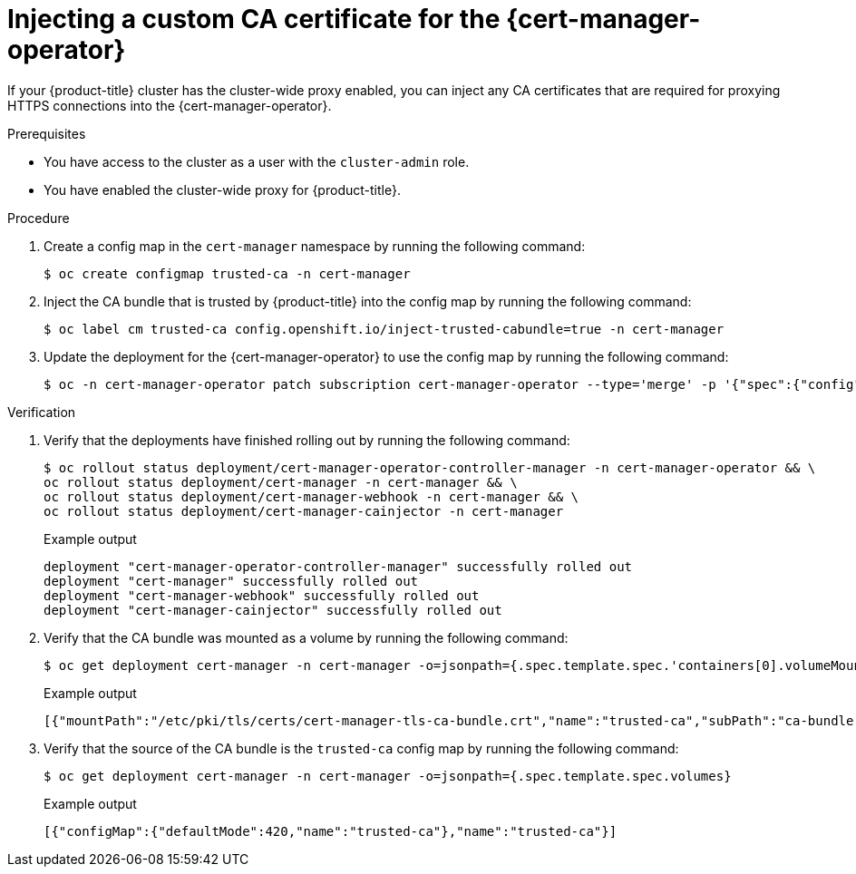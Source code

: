 // Module included in the following assemblies:
//
// * security/cert_manager_operator/cert-manager-operator-proxy.adoc

:_content-type: PROCEDURE
[id="cert-manager-proxy-support_{context}"]
= Injecting a custom CA certificate for the {cert-manager-operator}

If your {product-title} cluster has the cluster-wide proxy enabled, you can inject any CA certificates that are required for proxying HTTPS connections into the {cert-manager-operator}.

.Prerequisites

* You have access to the cluster as a user with the `cluster-admin` role.
* You have enabled the cluster-wide proxy for {product-title}.

.Procedure

. Create a config map in the `cert-manager` namespace by running the following command:
+
[source,terminal]
----
$ oc create configmap trusted-ca -n cert-manager
----

. Inject the CA bundle that is trusted by {product-title} into the config map by running the following command:
+
[source,terminal]
----
$ oc label cm trusted-ca config.openshift.io/inject-trusted-cabundle=true -n cert-manager
----

. Update the deployment for the {cert-manager-operator} to use the config map by running the following command:
+
[source,terminal]
----
$ oc -n cert-manager-operator patch subscription cert-manager-operator --type='merge' -p '{"spec":{"config":{"env":[{"name":"TRUSTED_CA_CONFIGMAP_NAME","value":"trusted-ca"}]}}}'
----

.Verification

. Verify that the deployments have finished rolling out by running the following command:
+
[source,terminal]
----
$ oc rollout status deployment/cert-manager-operator-controller-manager -n cert-manager-operator && \
oc rollout status deployment/cert-manager -n cert-manager && \
oc rollout status deployment/cert-manager-webhook -n cert-manager && \
oc rollout status deployment/cert-manager-cainjector -n cert-manager
----
+
.Example output
[source,terminal]
----
deployment "cert-manager-operator-controller-manager" successfully rolled out
deployment "cert-manager" successfully rolled out
deployment "cert-manager-webhook" successfully rolled out
deployment "cert-manager-cainjector" successfully rolled out
----

. Verify that the CA bundle was mounted as a volume by running the following command:
+
[source,terminal]
----
$ oc get deployment cert-manager -n cert-manager -o=jsonpath={.spec.template.spec.'containers[0].volumeMounts'}
----
+
.Example output
[source,terminal]
----
[{"mountPath":"/etc/pki/tls/certs/cert-manager-tls-ca-bundle.crt","name":"trusted-ca","subPath":"ca-bundle.crt"}]
----

. Verify that the source of the CA bundle is the `trusted-ca` config map by running the following command:
+
[source,terminal]
----
$ oc get deployment cert-manager -n cert-manager -o=jsonpath={.spec.template.spec.volumes}
----
+
.Example output
[source,terminal]
----
[{"configMap":{"defaultMode":420,"name":"trusted-ca"},"name":"trusted-ca"}]
----
